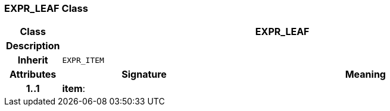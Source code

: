 === EXPR_LEAF Class

[cols="^1,3,5"]
|===
h|*Class*
2+^h|*EXPR_LEAF*

h|*Description*
2+a|

h|*Inherit*
2+|`EXPR_ITEM`

h|*Attributes*
^h|*Signature*
^h|*Meaning*

h|*1..1*
|*item*: 
a|
|===

